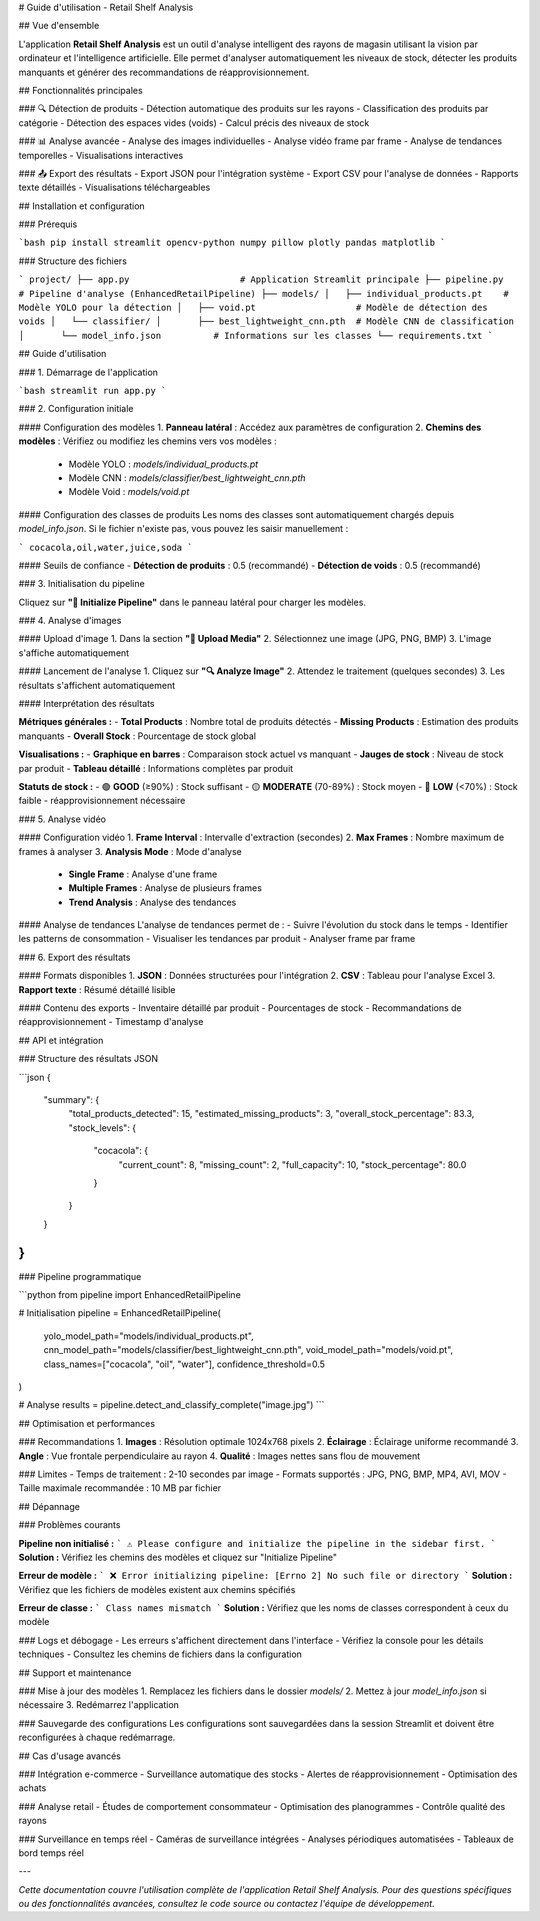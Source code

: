 # Guide d'utilisation - Retail Shelf Analysis

## Vue d'ensemble

L'application **Retail Shelf Analysis** est un outil d'analyse intelligent des rayons de magasin utilisant la vision par ordinateur et l'intelligence artificielle. Elle permet d'analyser automatiquement les niveaux de stock, détecter les produits manquants et générer des recommandations de réapprovisionnement.

## Fonctionnalités principales

### 🔍 Détection de produits
- Détection automatique des produits sur les rayons
- Classification des produits par catégorie
- Détection des espaces vides (voids)
- Calcul précis des niveaux de stock

### 📊 Analyse avancée
- Analyse des images individuelles
- Analyse vidéo frame par frame
- Analyse de tendances temporelles
- Visualisations interactives

### 📤 Export des résultats
- Export JSON pour l'intégration système
- Export CSV pour l'analyse de données
- Rapports texte détaillés
- Visualisations téléchargeables

## Installation et configuration

### Prérequis

```bash
pip install streamlit opencv-python numpy pillow plotly pandas matplotlib
```

### Structure des fichiers

```
project/
├── app.py                     # Application Streamlit principale
├── pipeline.py               # Pipeline d'analyse (EnhancedRetailPipeline)
├── models/
│   ├── individual_products.pt    # Modèle YOLO pour la détection
│   ├── void.pt                   # Modèle de détection des voids
│   └── classifier/
│       ├── best_lightweight_cnn.pth  # Modèle CNN de classification
│       └── model_info.json          # Informations sur les classes
└── requirements.txt
```

## Guide d'utilisation

### 1. Démarrage de l'application

```bash
streamlit run app.py
```

### 2. Configuration initiale

#### Configuration des modèles
1. **Panneau latéral** : Accédez aux paramètres de configuration
2. **Chemins des modèles** : Vérifiez ou modifiez les chemins vers vos modèles :
   - Modèle YOLO : `models/individual_products.pt`
   - Modèle CNN : `models/classifier/best_lightweight_cnn.pth`
   - Modèle Void : `models/void.pt`

#### Configuration des classes de produits
Les noms des classes sont automatiquement chargés depuis `model_info.json`. Si le fichier n'existe pas, vous pouvez les saisir manuellement :

```
cocacola,oil,water,juice,soda
```

#### Seuils de confiance
- **Détection de produits** : 0.5 (recommandé)
- **Détection de voids** : 0.5 (recommandé)

### 3. Initialisation du pipeline

Cliquez sur **"🚀 Initialize Pipeline"** dans le panneau latéral pour charger les modèles.

### 4. Analyse d'images

#### Upload d'image
1. Dans la section **"📁 Upload Media"**
2. Sélectionnez une image (JPG, PNG, BMP)
3. L'image s'affiche automatiquement

#### Lancement de l'analyse
1. Cliquez sur **"🔍 Analyze Image"**
2. Attendez le traitement (quelques secondes)
3. Les résultats s'affichent automatiquement

#### Interprétation des résultats

**Métriques générales :**
- **Total Products** : Nombre total de produits détectés
- **Missing Products** : Estimation des produits manquants
- **Overall Stock** : Pourcentage de stock global

**Visualisations :**
- **Graphique en barres** : Comparaison stock actuel vs manquant
- **Jauges de stock** : Niveau de stock par produit
- **Tableau détaillé** : Informations complètes par produit

**Statuts de stock :**
- 🟢 **GOOD** (≥90%) : Stock suffisant
- 🟡 **MODERATE** (70-89%) : Stock moyen
- 🔴 **LOW** (<70%) : Stock faible - réapprovisionnement nécessaire

### 5. Analyse vidéo

#### Configuration vidéo
1. **Frame Interval** : Intervalle d'extraction (secondes)
2. **Max Frames** : Nombre maximum de frames à analyser
3. **Analysis Mode** : Mode d'analyse
   - **Single Frame** : Analyse d'une frame
   - **Multiple Frames** : Analyse de plusieurs frames
   - **Trend Analysis** : Analyse des tendances

#### Analyse de tendances
L'analyse de tendances permet de :
- Suivre l'évolution du stock dans le temps
- Identifier les patterns de consommation
- Visualiser les tendances par produit
- Analyser frame par frame

### 6. Export des résultats

#### Formats disponibles
1. **JSON** : Données structurées pour l'intégration
2. **CSV** : Tableau pour l'analyse Excel
3. **Rapport texte** : Résumé détaillé lisible

#### Contenu des exports
- Inventaire détaillé par produit
- Pourcentages de stock
- Recommandations de réapprovisionnement
- Timestamp d'analyse

## API et intégration

### Structure des résultats JSON

```json
{
  "summary": {
    "total_products_detected": 15,
    "estimated_missing_products": 3,
    "overall_stock_percentage": 83.3,
    "stock_levels": {
      "cocacola": {
        "current_count": 8,
        "missing_count": 2,
        "full_capacity": 10,
        "stock_percentage": 80.0
      }
    }
  }
}
```

### Pipeline programmatique

```python
from pipeline import EnhancedRetailPipeline

# Initialisation
pipeline = EnhancedRetailPipeline(
    yolo_model_path="models/individual_products.pt",
    cnn_model_path="models/classifier/best_lightweight_cnn.pth",
    void_model_path="models/void.pt",
    class_names=["cocacola", "oil", "water"],
    confidence_threshold=0.5
)

# Analyse
results = pipeline.detect_and_classify_complete("image.jpg")
```

## Optimisation et performances

### Recommandations
1. **Images** : Résolution optimale 1024x768 pixels
2. **Éclairage** : Éclairage uniforme recommandé
3. **Angle** : Vue frontale perpendiculaire au rayon
4. **Qualité** : Images nettes sans flou de mouvement

### Limites
- Temps de traitement : 2-10 secondes par image
- Formats supportés : JPG, PNG, BMP, MP4, AVI, MOV
- Taille maximale recommandée : 10 MB par fichier

## Dépannage

### Problèmes courants

**Pipeline non initialisé :**
```
⚠️ Please configure and initialize the pipeline in the sidebar first.
```
**Solution :** Vérifiez les chemins des modèles et cliquez sur "Initialize Pipeline"

**Erreur de modèle :**
```
❌ Error initializing pipeline: [Errno 2] No such file or directory
```
**Solution :** Vérifiez que les fichiers de modèles existent aux chemins spécifiés

**Erreur de classe :**
```
Class names mismatch
```
**Solution :** Vérifiez que les noms de classes correspondent à ceux du modèle

### Logs et débogage
- Les erreurs s'affichent directement dans l'interface
- Vérifiez la console pour les détails techniques
- Consultez les chemins de fichiers dans la configuration

## Support et maintenance

### Mise à jour des modèles
1. Remplacez les fichiers dans le dossier `models/`
2. Mettez à jour `model_info.json` si nécessaire
3. Redémarrez l'application

### Sauvegarde des configurations
Les configurations sont sauvegardées dans la session Streamlit et doivent être reconfigurées à chaque redémarrage.

## Cas d'usage avancés

### Intégration e-commerce
- Surveillance automatique des stocks
- Alertes de réapprovisionnement
- Optimisation des achats

### Analyse retail
- Études de comportement consommateur
- Optimisation des planogrammes
- Contrôle qualité des rayons

### Surveillance en temps réel
- Caméras de surveillance intégrées
- Analyses périodiques automatisées
- Tableaux de bord temps réel

---

*Cette documentation couvre l'utilisation complète de l'application Retail Shelf Analysis. Pour des questions spécifiques ou des fonctionnalités avancées, consultez le code source ou contactez l'équipe de développement.*
